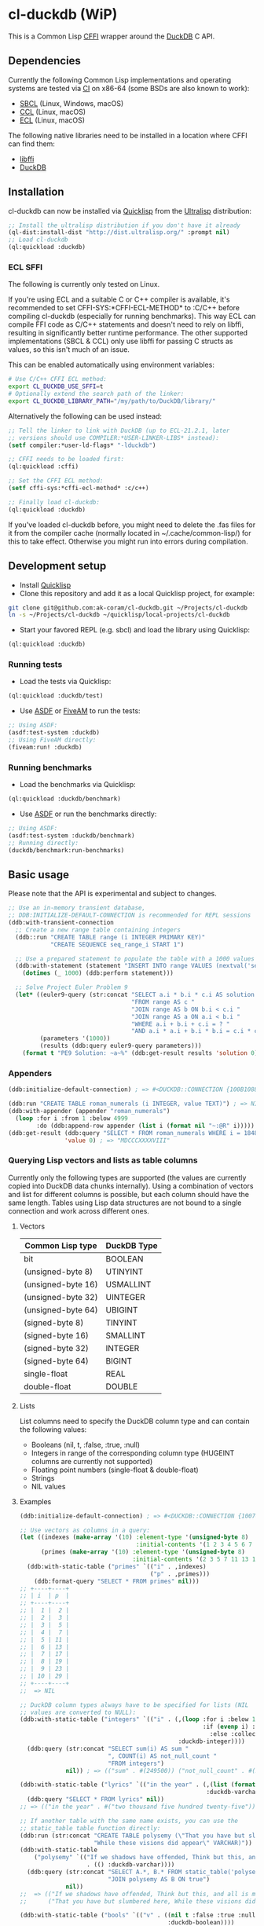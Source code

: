 * cl-duckdb (WiP)

#+begin_html
<div align="center">
  <a href="https://upload.wikimedia.org/wikipedia/commons/4/43/Pair_of_mandarin_ducks.jpg" target="_blank">
    <img alt="鴛鴦戲水" title="鴛鴦戲水" src="https://upload.wikimedia.org/wikipedia/commons/thumb/4/43/Pair_of_mandarin_ducks.jpg/440px-Pair_of_mandarin_ducks.jpg" width="220" height="165">
  </a>
</div>
<p align="center">
  <a href="https://github.com/ak-coram/cl-duckdb/actions">
    <img alt="Build Status" src="https://github.com/ak-coram/cl-duckdb/workflows/CI/badge.svg" />
  </a>
</p>
#+end_html

This is a Common Lisp [[https://cffi.common-lisp.dev/][CFFI]] wrapper around the [[https://duckdb.org/][DuckDB]] C API.

** Dependencies

Currently the following Common Lisp implementations and operating
systems are tested via [[https://github.com/ak-coram/cl-duckdb/blob/main/.github/workflows/CI.yml][CI]] on x86-64 (some BSDs are also known to
work):

- [[https://sbcl.org/][SBCL]] (Linux, Windows, macOS)
- [[https://ccl.clozure.com/][CCL]] (Linux, macOS)
- [[https://ecl.common-lisp.dev/][ECL]] (Linux, macOS)

The following native libraries need to be installed in a location
where CFFI can find them:

- [[https://sourceware.org/libffi/][libffi]]
- [[https://duckdb.org/][DuckDB]]

** Installation

cl-duckdb can now be installed via [[https://www.quicklisp.org/][Quicklisp]] from the [[https://ultralisp.org/][Ultralisp]]
distribution:

#+begin_src lisp
  ;; Install the ultralisp distribution if you don't have it already
  (ql-dist:install-dist "http://dist.ultralisp.org/" :prompt nil)
  ;; Load cl-duckdb
  (ql:quickload :duckdb)
#+end_src

*** ECL SFFI

The following is currently only tested on Linux.

If you're using ECL and a suitable C or C++ compiler is available,
it's recommended to set CFFI-SYS:*CFFI-ECL-METHOD* to :C/C++ before
compiling cl-duckdb (especially for running benchmarks). This way ECL
can compile FFI code as C/C++ statements and doesn't need to rely on
libffi, resulting in significantly better runtime performance. The
other supported implementations (SBCL & CCL) only use libffi for
passing C structs as values, so this isn't much of an issue.

This can be enabled automatically using environment variables:

#+begin_src sh
  # Use C/C++ CFFI ECL method:
  export CL_DUCKDB_USE_SFFI=t
  # Optionally extend the search path of the linker:
  export CL_DUCKDB_LIBRARY_PATH="/my/path/to/DuckDB/library/"
#+end_src

Alternatively the following can be used instead:

#+begin_src lisp
  ;; Tell the linker to link with DuckDB (up to ECL-21.2.1, later
  ;; versions should use COMPILER:*USER-LINKER-LIBS* instead):
  (setf compiler:*user-ld-flags* "-lduckdb")

  ;; CFFI needs to be loaded first:
  (ql:quickload :cffi)

  ;; Set the CFFI ECL method:
  (setf cffi-sys:*cffi-ecl-method* :c/c++)

  ;; Finally load cl-duckdb:
  (ql:quickload :duckdb)
#+end_src

If you've loaded cl-duckdb before, you might need to delete the .fas
files for it from the compiler cache (normally located in
~/.cache/common-lisp/) for this to take effect. Otherwise you might
run into errors during compilation.

** Development setup

- Install [[https://www.quicklisp.org/][Quicklisp]]
- Clone this repository and add it as a local Quicklisp project, for
  example:

#+begin_src sh
  git clone git@github.com:ak-coram/cl-duckdb.git ~/Projects/cl-duckdb
  ln -s ~/Projects/cl-duckdb ~/quicklisp/local-projects/cl-duckdb
#+end_src

- Start your favored REPL (e.g. sbcl) and load the library using
  Quicklisp:

#+begin_src lisp
  (ql:quickload :duckdb)
#+end_src

*** Running tests

- Load the tests via Quicklisp:

#+begin_src lisp
  (ql:quickload :duckdb/test)
#+end_src

- Use [[https://asdf.common-lisp.dev/][ASDF]] or [[https://fiveam.common-lisp.dev/][FiveAM]] to run the tests:

#+begin_src lisp
  ;; Using ASDF:
  (asdf:test-system :duckdb)
  ;; Using FiveAM directly:
  (fiveam:run! :duckdb)
#+end_src

*** Running benchmarks

- Load the benchmarks via Quicklisp:

#+begin_src lisp
  (ql:quickload :duckdb/benchmark)
#+end_src

- Use [[https://asdf.common-lisp.dev/][ASDF]] or run the benchmarks directly:

#+begin_src lisp
  ;; Using ASDF:
  (asdf:test-system :duckdb/benchmark)
  ;; Running directly:
  (duckdb/benchmark:run-benchmarks)
#+end_src

** Basic usage

Please note that the API is experimental and subject to changes.

#+begin_src lisp
   ;; Use an in-memory transient database,
   ;; DDB:INITIALIZE-DEFAULT-CONNECTION is recommended for REPL sessions
   (ddb:with-transient-connection
     ;; Create a new range table containing integers
     (ddb::run "CREATE TABLE range (i INTEGER PRIMARY KEY)"
               "CREATE SEQUENCE seq_range_i START 1")

     ;; Use a prepared statement to populate the table with a 1000 values
     (ddb:with-statement (statement "INSERT INTO range VALUES (nextval('seq_range_i'))")
       (dotimes (_ 1000) (ddb:perform statement)))

     ;; Solve Project Euler Problem 9
     (let* ((euler9-query (str:concat "SELECT a.i * b.i * c.i AS solution "
                                      "FROM range AS c "
                                      "JOIN range AS b ON b.i < c.i "
                                      "JOIN range AS a ON a.i < b.i "
                                      "WHERE a.i + b.i + c.i = ? "
                                      "AND a.i * a.i + b.i * b.i = c.i * c.i"))
            (parameters '(1000))
            (results (ddb:query euler9-query parameters)))
       (format t "PE9 Solution: ~a~%" (ddb:get-result results 'solution 0))))
#+end_src

*** Appenders

#+begin_src lisp
  (ddb:initialize-default-connection) ; => #<DUCKDB::CONNECTION {100B1088F3}>

  (ddb:run "CREATE TABLE roman_numerals (i INTEGER, value TEXT)") ; => NIL
  (ddb:with-appender (appender "roman_numerals")
    (loop :for i :from 1 :below 4999
          :do (ddb:append-row appender (list i (format nil "~:@R" i))))) ; => NIL
  (ddb:get-result (ddb:query "SELECT * FROM roman_numerals WHERE i = 1848" nil)
                  'value 0) ; => "MDCCCXXXXVIII"
#+end_src

*** Querying Lisp vectors and lists as table columns

Currently only the following types are supported (the values are
currently copied into DuckDB data chunks internally). Using a
combination of vectors and list for different columns is possible, but
each column should have the same length. Tables using Lisp data
structures are not bound to a single connection and work across
different ones.

**** Vectors

| Common Lisp type   | DuckDB Type |
|--------------------+-------------|
| bit                | BOOLEAN     |
| (unsigned-byte 8)  | UTINYINT    |
| (unsigned-byte 16) | USMALLINT   |
| (unsigned-byte 32) | UINTEGER    |
| (unsigned-byte 64) | UBIGINT     |
| (signed-byte 8)    | TINYINT     |
| (signed-byte 16)   | SMALLINT    |
| (signed-byte 32)   | INTEGER     |
| (signed-byte 64)   | BIGINT      |
| single-float       | REAL        |
| double-float       | DOUBLE      |

**** Lists

List columns need to specify the DuckDB column type and can contain
the following values:

- Booleans (nil, t, :false, :true, :null)
- Integers in range of the corresponding column type (HUGEINT columns
  are currently not supported)
- Floating point numbers (single-float & double-float)
- Strings
- NIL values

**** Examples

#+begin_src lisp
  (ddb:initialize-default-connection) ; => #<DUCKDB::CONNECTION {10074E8BE3}>

  ;; Use vectors as columns in a query:
  (let ((indexes (make-array '(10) :element-type '(unsigned-byte 8)
                                   :initial-contents '(1 2 3 4 5 6 7 8 9 10)))
        (primes (make-array '(10) :element-type '(unsigned-byte 8)
                                  :initial-contents '(2 3 5 7 11 13 17 19 23 29))))
    (ddb:with-static-table ("primes" `(("i" . ,indexes)
                                       ("p" . ,primes)))
      (ddb:format-query "SELECT * FROM primes" nil)))
  ;; +----+----+
  ;; | i  | p  |
  ;; +----+----+
  ;; |  1 |  2 |
  ;; |  2 |  3 |
  ;; |  3 |  5 |
  ;; |  4 |  7 |
  ;; |  5 | 11 |
  ;; |  6 | 13 |
  ;; |  7 | 17 |
  ;; |  8 | 19 |
  ;; |  9 | 23 |
  ;; | 10 | 29 |
  ;; +----+----+
  ;;  => NIL

  ;; DuckDB column types always have to be specified for lists (NIL
  ;; values are converted to NULL):
  (ddb:with-static-table ("integers" `(("i" . (,(loop :for i :below 1000
                                                      :if (evenp i) :collect i
                                                        :else :collect nil)
                                               :duckdb-integer))))
    (ddb:query (str:concat "SELECT sum(i) AS sum "
                           ", COUNT(i) AS not_null_count "
                           "FROM integers")
               nil)) ; => (("sum" . #(249500)) ("not_null_count" . #(500)))

  (ddb:with-static-table ("lyrics" `(("in the year" . (,(list (format nil "~R" 2525))
                                                       :duckdb-varchar))))
    (ddb:query "SELECT * FROM lyrics" nil))
  ;; => (("in the year" . #("two thousand five hundred twenty-five")))

  ;; If another table with the same name exists, you can use the
  ;; static_table table function directly:
  (ddb:run (str:concat "CREATE TABLE polysemy (\"That you have but slumbered here, "
                       "While these visions did appear\" VARCHAR)"))
  (ddb:with-static-table
      ("polysemy" `(("If we shadows have offended, Think but this, and all is mended:"
                     . (() :duckdb-varchar))))
    (ddb:query (str:concat "SELECT A.*, B.* FROM static_table('polysemy') AS A "
                           "JOIN polysemy AS B ON true")
               nil))
  ;;  => (("If we shadows have offended, Think but this, and all is mended:" . #())
  ;;      ("That you have but slumbered here, While these visions did appear" . #()))

  (ddb:with-static-table ("bools" `(("v" . ((nil t :false :true :null)
                                            :duckdb-boolean))))
    (ddb:format-query "SELECT v, v IS NULL AS is_null FROM bools" nil))
  ;; +-----+---------+
  ;; | v   | is_null |
  ;; +-----+---------+
  ;; | NIL | NIL     |
  ;; | T   | NIL     |
  ;; | NIL | NIL     |
  ;; | T   | NIL     |
  ;; | NIL | T       |
  ;; +-----+---------+
  ;; => NIL

  ;; Static tables can be managed in the global scope using the
  ;; BIND-STATIC-TABLE, UNBIND-STATIC-TABLE and CLEAR-STATIC-TABLES
  ;; functions. Temporarily overriding a table definition via
  ;; WITH-STATIC-TABLE works as expected:
  (ddb:bind-static-table
   "alphabet"
   `(("c" . (("α" "β" "γ" "δ") :duckdb-varchar)))) ; => NIL

  (labels ((get-characters ()
             (loop :with results := (ddb:query "SELECT c FROM alphabet" nil)
                   :for c :across (ddb:get-result results 'c)
                   :collect c)))
    (ddb:with-static-table ("alphabet" `(("c" . (("Ⴀ" "Ⴁ" "Ⴂ" "Ⴃ")
                                                 :duckdb-varchar))))
      (ddb:with-static-table ("alphabet" `(("c" . (("𐌀" "𐌁" "𐌂" "𐌃" "𐌄")
                                                   :duckdb-varchar))))
        (format t "Etruscan: ~{~a~^, ~}~%" (get-characters)))
      (format t "Asomtavruli: ~{~a~^, ~}~%" (get-characters)))
    (format t "Greek: ~{~a~^, ~}~%" (get-characters)))
  ;; Etruscan: 𐌀, 𐌁, 𐌂, 𐌃, 𐌄
  ;; Asomtavruli: Ⴀ, Ⴁ, Ⴂ, Ⴃ
  ;; Greek: α, β, γ, δ
  ;;  => NIL

  (ddb:unbind-static-table "alphabet") ; => NIL
  (ddb:clear-static-tables) ; => NIL
#+end_src

*** Sparks

There's some support for plotting query results directly in the REPL
via [[https://github.com/tkych/cl-spark][cl-spark]]:

#+begin_src lisp
  (ddb:initialize-default-connection) ; => #<DUCKDB::CONNECTION {1014081EF3}>

  (ddb:bind-static-table
   "numbers" `(("x" . (,(loop :for i :from 0d0 :by 0.2 :below pi :collect i)
                        :duckdb-double)))) ; => NIL

  (ddb:spark-query "SELECT x, sin(x) AS y, cos(x) AS z FROM numbers" nil '(x y z))
  ;; X ▁▁▁▂▂▃▃▄▄▅▅▆▆▇▇█
  ;; Y ▁▂▃▄▆▆▇▇█▇▇▆▅▄▃▁
  ;; Z █▇▇▇▆▆▅▅▄▃▃▂▁▁▁▁
  ;; => NIL

  (ddb:vspark-query "SELECT pow(2, x) AS y FROM numbers" nil nil 'y)
  ;; 1.0                    4.5                     8.0
  ;; ˫-----------------------+------------------------˧
  ;; ▏
  ;; █▏
  ;; ██▎
  ;; ███▋
  ;; █████▍
  ;; ███████▏
  ;; █████████▎
  ;; ███████████▋
  ;; ██████████████▌
  ;; █████████████████▊
  ;; █████████████████████▍
  ;; █████████████████████████▋
  ;; ██████████████████████████████▌
  ;; ████████████████████████████████████▎
  ;; ██████████████████████████████████████████▋
  ;; ██████████████████████████████████████████████████
  ;; => NIL

  (ddb:vspark-query "SELECT round(x, 2)::text AS x, sqrt(x) AS y FROM numbers" nil
                    'x 'y)
  ;;     0.0            0.8660254             1.7320508
  ;;     ˫---------------------+----------------------˧
  ;; 0.0 ▏
  ;; 0.2 ███████████▉
  ;; 0.4 ████████████████▊
  ;; 0.6 ████████████████████▋
  ;; 0.8 ███████████████████████▊
  ;; 1.0 ██████████████████████████▌
  ;; 1.2 █████████████████████████████▏
  ;; 1.4 ███████████████████████████████▍
  ;; 1.6 █████████████████████████████████▋
  ;; 1.8 ███████████████████████████████████▋
  ;; 2.0 █████████████████████████████████████▌
  ;; 2.2 ███████████████████████████████████████▍
  ;; 2.4 █████████████████████████████████████████▎
  ;; 2.6 ██████████████████████████████████████████▊
  ;; 2.8 ████████████████████████████████████████████▌
  ;; 3.0 ██████████████████████████████████████████████
  ;; => NIL
#+end_src

** Type & Value conversions

| DuckDB Type | Common Lisp Type             | Note                                          |
|-------------+------------------------------+-----------------------------------------------|
| NULL        | null                         | nil (or :null for param. binding)             |
| BOOLEAN     | boolean                      | t, nil (or :true & :false for param. binding) |
| VARCHAR     | string                       |                                               |
| BLOB        | (vector (unsigned-byte 8))   |                                               |
| REAL        | single-float                 |                                               |
| DOUBLE      | double-float                 |                                               |
| DECIMAL     | ratio                        | Max width of 38                               |
| TINYINT     | integer                      |                                               |
| UTINYINT    | integer                      |                                               |
| SMALLINT    | integer                      |                                               |
| USMALLINT   | integer                      |                                               |
| INTEGER     | integer                      |                                               |
| UINTEGER    | integer                      |                                               |
| BIGINT      | integer                      |                                               |
| UBIGINT     | integer                      |                                               |
| HUGEINT     | integer                      |                                               |
| DATE        | local-time:date              |                                               |
| TIMESTAMP   | local-time:timestamp         | Microsecond precision                         |
| TIME        | local-time-duration:duration | Microsecond precision                         |
| INTERVAL    | periods:duration             | Microsecond precision                         |
| UUID        | uuid:uuid                    |                                               |
| ENUM types  | string                       |                                               |

- https://github.com/dlowe-net/local-time
- https://github.com/enaeher/local-time-duration
- https://github.com/jwiegley/periods
- https://github.com/dardoria/uuid

*** NIL as boolean FALSE vs NIL as NULL

#+begin_src lisp
  (ddb:initialize-default-connection)
  ;; => #<DUCKDB::CONNECTION {101CAC0A73}>

  ;; The boolean TRUE and FALSE values are mapped to T and NIL
  ;; respectively in Lisp, but SQL NULL is also mapped to NIL causing
  ;; some ambiguity:

  (ddb:query "SELECT TRUE AS x, FALSE AS y, NULL AS z" '())
  ;; => (("x" . #(T)) ("y" . #(NIL)) ("z" . #(NIL)))

  ;; When necessary it's possible to differentiate between FALSE and
  ;; NULL by simply using the IS NULL logical operator:

  (ddb:query "SELECT FALSE IS NOT NULL AS x, NULL IS NULL AS y" '())
  ;; => (("x" . #(T)) ("y" . #(T)))

  ;; When binding parameter values, NIL is bound as FALSE when DuckDB
  ;; can determine that the parameter type is boolean and as NULL
  ;; otherwise. This means that simple cases like the following work as
  ;; expected:

  (ddb:run "CREATE TABLE values (v BOOLEAN)"
           '("INSERT INTO values (v) VALUES (?)" (nil))) ; => NIL
  (ddb:query "SELECT v, v IS NOT NULL AS is_not_null FROM values" '())
  ;; => (("v" . #(NIL)) ("is_not_null" . #(T)))

  ;; In some cases DuckDB doesn't determine parameter types based on the
  ;; query and NIL is bound as NULL even for boolean parameters:

  (ddb:query "SELECT ?::boolean || '' IS NULL AS x" '(nil))
  ;; => (("x" . #(T)))

  ;; To differentiate between FALSE and NULL unambiguously when binding
  ;; boolean parameters, the keywords :FALSE and :NULL can be used. In
  ;; the query below the first parameter type is not determined by
  ;; DuckDB, so NIL would be bound AS NULL as seen in the similar
  ;; example directly above. The second parameter type is correctly
  ;; identified as boolean, so NIL would be bound as FALSE in this case.

  (ddb:query "SELECT ?::boolean || '' IS NOT NULL AS x, ?::boolean IS NULL AS y"
             '(:false :null)) ; => (("x" . #(T)) ("y" . #(T)))

  ;; For completeness the :TRUE keyword is also supported. When used as
  ;; a parameter value, it is equivalent to using T:

  (ddb:query "SELECT ? = ? AS x" '(:true t)) ; => (("x" . #(T)))
#+end_src

** Roadmap

- [X] Support for querying built-in general-purpose types
  - [X] NULL
  - [X] VARCHAR
  - [X] BOOLEAN
  - [X] TINYINT
  - [X] SMALLINT
  - [X] INTEGER
  - [X] BIGINT
  - [X] HUGEINT
  - [X] UTINYINT
  - [X] USMALLINT
  - [X] UINTEGER
  - [X] UBIGINT
  - [X] REAL (FLOAT)
  - [X] DOUBLE
  - [X] BLOB
  - [X] DATE
  - [X] DECIMAL(s, p)
  - [X] TIMESTAMP
  - [X] TIMESTAMP WITH TIME ZONE
  - [X] INTERVAL
  - [X] TIME
  - [X] UUID
  - [X] ENUM
- [-] Support for binding built-in general-purpose types
  - [X] NULL
  - [X] VARCHAR
  - [X] BOOLEAN
  - [X] TINYINT
  - [X] SMALLINT
  - [X] INTEGER
  - [X] BIGINT
  - [X] HUGEINT
  - [X] UTINYINT
  - [X] USMALLINT
  - [X] UINTEGER
  - [X] UBIGINT
  - [X] REAL (FLOAT)
  - [X] DOUBLE
  - [X] BLOB
  - [X] DATE
  - [X] DECIMAL(s, p)
  - [X] TIMESTAMP
  - [X] TIMESTAMP WITH TIME ZONE
  - [ ] INTERVAL
  - [X] TIME
  - [X] UUID
  - [X] ENUM
- [ ] Support for querying nested / composite types
  - [ ] List
  - [ ] Struct
  - [ ] Map
- [ ] Support for binding nested / composite types
  - [ ] List
  - [ ] Struct
  - [ ] Map
- [X] [[https://duckdb.org/docs/api/c/table_functions][Table functions]]
- [X] [[https://duckdb.org/docs/api/c/replacement_scans][Replacement scans]]
- [ ] ...

** Legal

- Released under the MIT License, same as DuckDB.
- [[https://en.wikipedia.org/wiki/File:Pair_of_mandarin_ducks.jpg][Source]] for README photo
